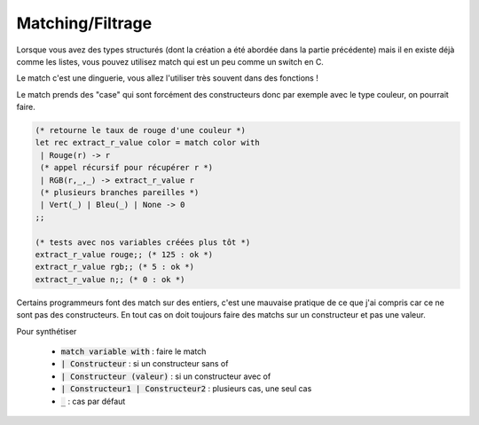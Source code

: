 ==========================
Matching/Filtrage
==========================

Lorsque vous avez des types structurés (dont la création
a été abordée dans la partie précédente) mais il en existe
déjà comme les listes, vous pouvez utilisez match
qui est un peu comme un switch en C.

Le match c'est une dinguerie, vous allez l'utiliser très souvent dans
des fonctions !

Le match prends des "case" qui sont forcément des constructeurs
donc par exemple avec le type couleur, on pourrait faire.

.. code:: ocaml

		(* retourne le taux de rouge d'une couleur *)
		let rec extract_r_value color = match color with
		 | Rouge(r) -> r
		 (* appel récursif pour récupérer r *)
		 | RGB(r,_,_) -> extract_r_value r
		 (* plusieurs branches pareilles *)
		 | Vert(_) | Bleu(_) | None -> 0
		;;

		(* tests avec nos variables créées plus tôt *)
		extract_r_value rouge;; (* 125 : ok *)
		extract_r_value rgb;; (* 5 : ok *)
		extract_r_value n;; (* 0 : ok *)

Certains programmeurs font des match sur des entiers, c'est une mauvaise pratique
de ce que j'ai compris car ce ne sont pas des constructeurs. En tout cas
on doit toujours faire des matchs sur un constructeur et pas une valeur.

Pour synthétiser

	* :code:`match variable with` : faire le match
	* :code:`| Constructeur` : si un constructeur sans of
	* :code:`| Constructeur (valeur)` : si un constructeur avec of
	* :code:`| Constructeur1 | Constructeur2` : plusieurs cas, une seul cas
	* :code:`_` : cas par défaut